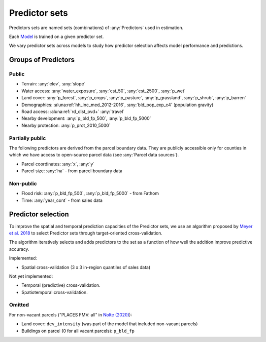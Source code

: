 Predictor sets
==============

Predictors sets are named sets (combinations) of :any:`Predictors` used in estimation.

Each `Model <#Models>`_ is trained on a given predictor set.

We vary predictor sets across models to study how predictor selection affects model performance and predictions.


********************
Groups of Predictors
********************

Public
######

* Terrain: :any:`elev`, :any:`slope`
* Water access: :any:`water_exposure`, :any:`cst_50`, :any:`cst_2500`, :any:`p_wet`
* Land cover: :any:`p_forest`, :any:`p_crops`, :any:`p_pasture`, :any:`p_grassland`, :any:`p_shrub`, :any:`p_barren`
* Demographics: :aluna:ref:`hh_inc_med_2012-2016`, :any:`bld_pop_exp_c4` (population gravity)
* Road access: :aluna:ref:`rd_dist_pvd+` :any:`travel`
* Nearby development: :any:`p_bld_fp_500`, :any:`p_bld_fp_5000`
* Nearby protection: :any:`p_prot_2010_5000`

Partially public
################

The following predictors are derived from the parcel boundary data. They are publicly accessible only for counties in which we have access to open-source parcel data (see :any:`Parcel data sources`).

* Parcel coordinates: :any:`x`, :any:`y`
* Parcel size: :any:`ha` - from parcel boundary data

Non-public
##########

* Flood risk: :any:`p_bld_fp_500`, :any:`p_bld_fp_5000` - from Fathom
* Time: :any:`year_cont` - from sales data




*******************
Predictor selection
*******************

To improve the spatial and temporal prediction capacities of the Predictor sets, we use an algorithm proposed by `Meyer et al. 2018 <https://www.sciencedirect.com/science/article/pii/S1364815217310976>`_ to select Predictor sets through target-oriented cross-validation.

The algorithm iteratively selects and adds predictors to the set as a function of how well the addition improve predictive accuracy.

.. todo:: Explain use of spatial predictors.

Implemented:

* Spatial cross-validation (3 x 3 in-region quantiles of sales data)

Not yet implemented:

* Temporal (predictive) cross-validation.
* Spatiotemporal cross-validation.


Omitted
#######

For non-vacant parcels ("PLACES FMV: all" in `Nolte (2020) <https://www.pnas.org/doi/10.1073/pnas.2012865117>`_):

* Land cover: ``dev_intensity`` (was part of the  model that included non-vacant parcels)
* Buildings on parcel (0 for all vacant parcels): ``p_bld_fp``

